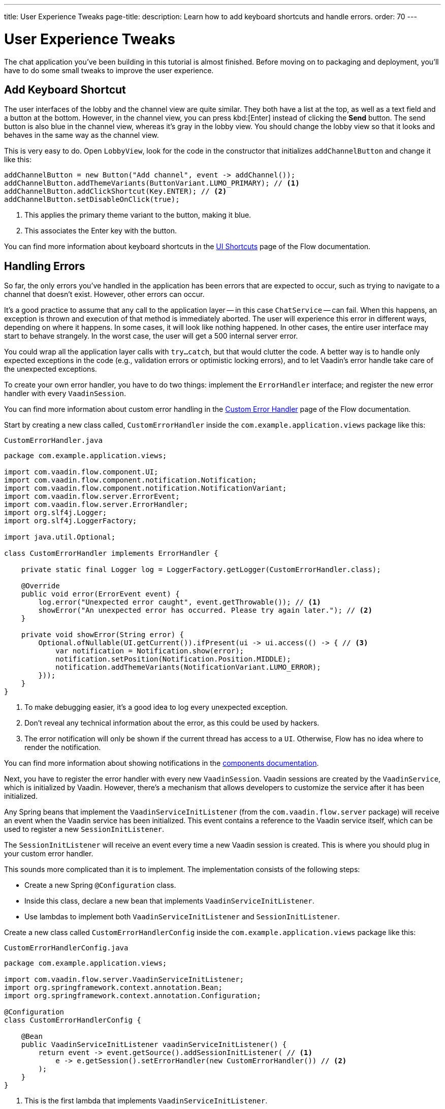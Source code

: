 ---
title: User Experience Tweaks
page-title: 
description: Learn how to add keyboard shortcuts and handle errors.
order: 70
---


= [since:com.vaadin:vaadin@V24.4]#User Experience Tweaks#

The chat application you've been building in this tutorial is almost finished. Before moving on to packaging and deployment, you'll have to do some small tweaks to improve the user experience.


== Add Keyboard Shortcut

The user interfaces of the lobby and the channel view are quite similar. They both have a list at the top, as well as a text field and a button at the bottom. However, in the channel view, you can press kbd:[Enter] instead of clicking the [guibutton]*Send* button. The send button is also blue in the channel view, whereas it's gray in the lobby view. You should change the lobby view so that it looks and behaves in the same way as the channel view.

This is very easy to do. Open [classname]`LobbyView`, look for the code in the constructor that initializes [fieldname]`addChannelButton` and change it like this:

[source,java]
----
addChannelButton = new Button("Add channel", event -> addChannel());
addChannelButton.addThemeVariants(ButtonVariant.LUMO_PRIMARY); // <1>
addChannelButton.addClickShortcut(Key.ENTER); // <2>
addChannelButton.setDisableOnClick(true);
----
<1> This applies the primary theme variant to the button, making it blue.
<2> This associates the Enter key with the button.

You can find more information about keyboard shortcuts in the <<{articles}/flow/create-ui/shortcut#,UI Shortcuts>> page of the Flow documentation.


== Handling Errors

So far, the only errors you've handled in the application has been errors that are expected to occur, such as trying to navigate to a channel that doesn't exist. However, other errors can occur.

It's a good practice to assume that any call to the application layer -- in this case [classname]`ChatService` -- can fail. When this happens, an exception is thrown and execution of that method is immediately aborted. The user will experience this error in different ways, depending on where it happens. In some cases, it will look like nothing happened. In other cases, the entire user interface may start to behave strangely. In the worst case, the user will get a 500 internal server error.

You could wrap all the application layer calls with `try...catch`, but that would clutter the code. A better way is to handle only expected exceptions in the code (e.g., validation errors or optimistic locking errors), and to let Vaadin's error handle take care of the unexpected exceptions.

To create your own error handler, you have to do two things: implement the [interfacename]`ErrorHandler` interface; and register the new error handler with every [classname]`VaadinSession`.

You can find more information about custom error handling in the <<{articles}/flow/advanced/custom-error-handler#,Custom Error Handler>> page of the Flow documentation.

Start by creating a new class called, [classname]`CustomErrorHandler` inside the [packagename]`com.example.application.views` package like this:

.`CustomErrorHandler.java`
[source,java]
----
package com.example.application.views;

import com.vaadin.flow.component.UI;
import com.vaadin.flow.component.notification.Notification;
import com.vaadin.flow.component.notification.NotificationVariant;
import com.vaadin.flow.server.ErrorEvent;
import com.vaadin.flow.server.ErrorHandler;
import org.slf4j.Logger;
import org.slf4j.LoggerFactory;

import java.util.Optional;

class CustomErrorHandler implements ErrorHandler {

    private static final Logger log = LoggerFactory.getLogger(CustomErrorHandler.class);

    @Override
    public void error(ErrorEvent event) {
        log.error("Unexpected error caught", event.getThrowable()); // <1>
        showError("An unexpected error has occurred. Please try again later."); // <2>
    }

    private void showError(String error) {
        Optional.ofNullable(UI.getCurrent()).ifPresent(ui -> ui.access(() -> { // <3>
            var notification = Notification.show(error);
            notification.setPosition(Notification.Position.MIDDLE);
            notification.addThemeVariants(NotificationVariant.LUMO_ERROR);
        }));
    }
}
----
<1> To make debugging easier, it's a good idea to log every unexpected exception.
<2> Don't reveal any technical information about the error, as this could be used by hackers.
<3> The error notification will only be shown if the current thread has access to a [classname]`UI`. Otherwise, Flow has no idea where to render the notification.

You can find more information about showing notifications in the <<{articles}/components/notification#,components documentation>>.

Next, you have to register the error handler with every new [classname]`VaadinSession`. Vaadin sessions are created by the [classname]`VaadinService`, which is initialized by Vaadin. However, there's a mechanism that allows developers to customize the service after it has been initialized.

Any Spring beans that implement the [interfacename]`VaadinServiceInitListener` (from the [packagename]`com.vaadin.flow.server` package) will receive an event when the Vaadin service has been initialized. This event contains a reference to the Vaadin service itself, which can be used to register a new [interfacename]`SessionInitListener`.

The [interfacename]`SessionInitListener` will receive an event every time a new Vaadin session is created. This is where you should plug in your custom error handler.

This sounds more complicated than it is to implement. The implementation consists of the following steps:

- Create a new Spring [annotationname]`@Configuration` class.
- Inside this class, declare a new bean that implements [interfacename]`VaadinServiceInitListener`.
- Use lambdas to implement both [interfacename]`VaadinServiceInitListener` and [interfacename]`SessionInitListener`.

Create a new class called [classname]`CustomErrorHandlerConfig` inside the [packagename]`com.example.application.views` package like this:

.`CustomErrorHandlerConfig.java`
[source,java]
----
package com.example.application.views;

import com.vaadin.flow.server.VaadinServiceInitListener;
import org.springframework.context.annotation.Bean;
import org.springframework.context.annotation.Configuration;

@Configuration
class CustomErrorHandlerConfig {

    @Bean
    public VaadinServiceInitListener vaadinServiceInitListener() {
        return event -> event.getSource().addSessionInitListener( // <1>
            e -> e.getSession().setErrorHandler(new CustomErrorHandler()) // <2>
        );
    }
}
----
<1> This is the first lambda that implements [interfacename]`VaadinServiceInitListener`.
<2> This is the second lambda that implements [interfacename]`SessionInitListener` and registers the error handler. In this case, since the error handler is stateless, you could turn it into a singleton if you wanted.

You can find more information about the service init listener in the <<{articles}/flow/advanced/service-init-listener#,Service Init Listener>> page of the Flow documentation.


== Try It!

To test the error handling, install a tripwire in the application that you can use to trigger unhandled exceptions. In [classname]`ChatService`, add the following lines to the top of the [methodname]`postMessage()` method:

[source,java]
----
if (message.equals("fail")) {
    throw new RuntimeException("I failed!");
}
----

You're now ready to try the new features. Open your browser at http://localhost:8080/ (start the application if it is not already running) and login as admin.

Enter a new channel name at the bottom of the screen and press kbd:[Enter] -- instead of the [guibutton]*Add channel* button. A new channel should be created.

Open the new channel. Enter "fail" in the message field and click [guibutton]*Send* to submit it. A red error message should be displayed on the screen, and a stacktrace should appear in the console output.

When you're finished trying the application, remove the tripwire.


